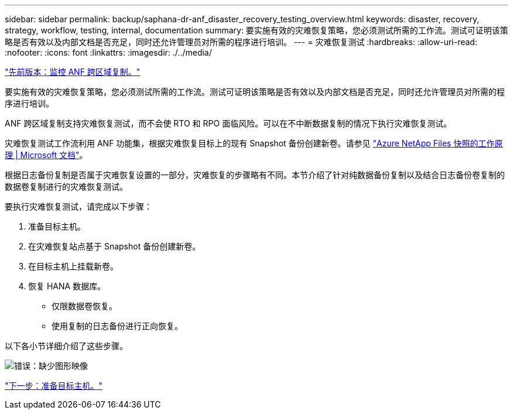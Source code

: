 ---
sidebar: sidebar 
permalink: backup/saphana-dr-anf_disaster_recovery_testing_overview.html 
keywords: disaster, recovery, strategy, workflow, testing, internal, documentation 
summary: 要实施有效的灾难恢复策略，您必须测试所需的工作流。测试可证明该策略是否有效以及内部文档是否充足，同时还允许管理员对所需的程序进行培训。 
---
= 灾难恢复测试
:hardbreaks:
:allow-uri-read: 
:nofooter: 
:icons: font
:linkattrs: 
:imagesdir: ./../media/


link:saphana-dr-anf_monitoring_anf_cross-region_replication.html["先前版本：监控 ANF 跨区域复制。"]

要实施有效的灾难恢复策略，您必须测试所需的工作流。测试可证明该策略是否有效以及内部文档是否充足，同时还允许管理员对所需的程序进行培训。

ANF 跨区域复制支持灾难恢复测试，而不会使 RTO 和 RPO 面临风险。可以在不中断数据复制的情况下执行灾难恢复测试。

灾难恢复测试工作流利用 ANF 功能集，根据灾难恢复目标上的现有 Snapshot 备份创建新卷。请参见 https://docs.microsoft.com/en-us/azure/azure-netapp-files/snapshots-introduction["Azure NetApp Files 快照的工作原理 | Microsoft 文档"^]。

根据日志备份复制是否属于灾难恢复设置的一部分，灾难恢复的步骤略有不同。本节介绍了针对纯数据备份复制以及结合日志备份卷复制的数据卷复制进行的灾难恢复测试。

要执行灾难恢复测试，请完成以下步骤：

. 准备目标主机。
. 在灾难恢复站点基于 Snapshot 备份创建新卷。
. 在目标主机上挂载新卷。
. 恢复 HANA 数据库。
+
** 仅限数据卷恢复。
** 使用复制的日志备份进行正向恢复。




以下各小节详细介绍了这些步骤。

image:saphana-dr-anf_image18.png["错误：缺少图形映像"]

link:saphana-dr-anf_prepare_the_target_host.html["下一步：准备目标主机。"]
